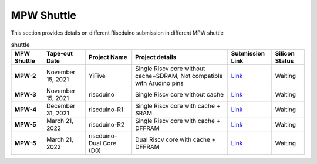 .. raw:: html
   <!---
   # SPDX-FileCopyrightText: 2021 Dinesh Annayya (dinesha@opencores.org)
   #
   # Licensed under the Apache License, Version 2.0 (the "License");
   # you may not use this file except in compliance with the License.
   # You may obtain a copy of the License at
   #
   #      http://www.apache.org/licenses/LICENSE-2.0
   #
   # Unless required by applicable law or agreed to in writing, software
   # distributed under the License is distributed on an "AS IS" BASIS,
   # WITHOUT WARRANTIES OR CONDITIONS OF ANY KIND, either express or implied.
   # See the License for the specific language governing permissions and
   # limitations under the License.
   #
   # SPDX-License-Identifier: Apache-2.0
   -->


MPW Shuttle
===========

This section provides details on different Riscduino submission in different MPW shuttle


.. list-table:: shuttle
    :name: pinout
    :header-rows: 1
    :stub-columns: 1

    * - MPW Shuttle
      - Tape-out Date
      - Project Name
      - Project details
      - Submission Link
      - Silicon Status
    * - MPW-2
      - November 15, 2021
      - YiFive
      - Single Riscv core without cache+SDRAM, Not compatible with Arudino pins
      - `Link <https://efabless.com/projects/152/>`_
      - Waiting
    * - MPW-3
      - November 15, 2021
      - riscduino
      - Single Riscv core without cache 
      - `Link <https://efabless.com/projects/385/>`_
      - Waiting
    * - MPW-4
      - December 31, 2021
      - riscduino-R1
      - Single Riscv core with cache + SRAM
      - `Link <https://efabless.com/projects/575/>`_
      - Waiting
    * - MPW-5
      - March 21, 2022
      - riscduino-R2
      - Single Riscv core with cache + DFFRAM
      - `Link <https://efabless.com/projects/670/>`_
      - Waiting
    * - MPW-5
      - March 21, 2022
      - riscduino-Dual Core (D0) 
      - Dual Riscv core with cache + DFFRAM
      - `Link <https://efabless.com/projects/718/>`_
      - Waiting

